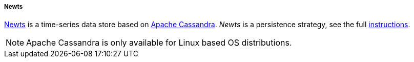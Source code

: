 
===== Newts

link:http://newts.io/[Newts] is a time-series data store based on link:http://cassandra.apache.org/[Apache Cassandra].
_Newts_ is a persistence strategy, see the full <<gi-install-ts-newts,instructions>>.

NOTE: Apache Cassandra is only available for Linux based OS distributions.

